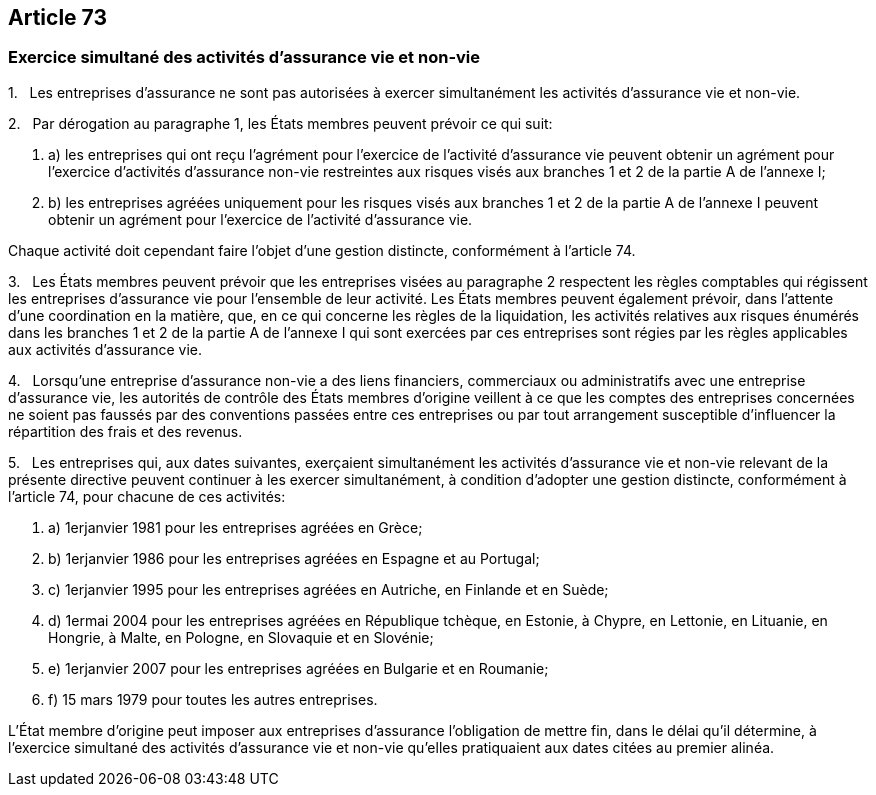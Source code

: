 == Article 73

=== Exercice simultané des activités d'assurance vie et non-vie

1.   Les entreprises d'assurance ne sont pas autorisées à exercer simultanément les activités d'assurance vie et non-vie.

2.   Par dérogation au paragraphe 1, les États membres peuvent prévoir ce qui suit:

. a) les entreprises qui ont reçu l'agrément pour l'exercice de l'activité d'assurance vie peuvent obtenir un agrément pour l'exercice d'activités d'assurance non-vie restreintes aux risques visés aux branches 1 et 2 de la partie A de l'annexe I;

. b) les entreprises agréées uniquement pour les risques visés aux branches 1 et 2 de la partie A de l'annexe I peuvent obtenir un agrément pour l'exercice de l'activité d'assurance vie.

Chaque activité doit cependant faire l'objet d'une gestion distincte, conformément à l'article 74.

3.   Les États membres peuvent prévoir que les entreprises visées au paragraphe 2 respectent les règles comptables qui régissent les entreprises d'assurance vie pour l'ensemble de leur activité. Les États membres peuvent également prévoir, dans l'attente d'une coordination en la matière, que, en ce qui concerne les règles de la liquidation, les activités relatives aux risques énumérés dans les branches 1 et 2 de la partie A de l'annexe I qui sont exercées par ces entreprises sont régies par les règles applicables aux activités d'assurance vie.

4.   Lorsqu'une entreprise d'assurance non-vie a des liens financiers, commerciaux ou administratifs avec une entreprise d'assurance vie, les autorités de contrôle des États membres d'origine veillent à ce que les comptes des entreprises concernées ne soient pas faussés par des conventions passées entre ces entreprises ou par tout arrangement susceptible d'influencer la répartition des frais et des revenus.

5.   Les entreprises qui, aux dates suivantes, exerçaient simultanément les activités d'assurance vie et non-vie relevant de la présente directive peuvent continuer à les exercer simultanément, à condition d'adopter une gestion distincte, conformément à l'article 74, pour chacune de ces activités:

. a) 1erjanvier 1981 pour les entreprises agréées en Grèce;

. b) 1erjanvier 1986 pour les entreprises agréées en Espagne et au Portugal;

. c) 1erjanvier 1995 pour les entreprises agréées en Autriche, en Finlande et en Suède;

. d) 1ermai 2004 pour les entreprises agréées en République tchèque, en Estonie, à Chypre, en Lettonie, en Lituanie, en Hongrie, à Malte, en Pologne, en Slovaquie et en Slovénie;

. e) 1erjanvier 2007 pour les entreprises agréées en Bulgarie et en Roumanie;

. f) 15 mars 1979 pour toutes les autres entreprises.

L'État membre d'origine peut imposer aux entreprises d'assurance l'obligation de mettre fin, dans le délai qu'il détermine, à l'exercice simultané des activités d'assurance vie et non-vie qu'elles pratiquaient aux dates citées au premier alinéa.